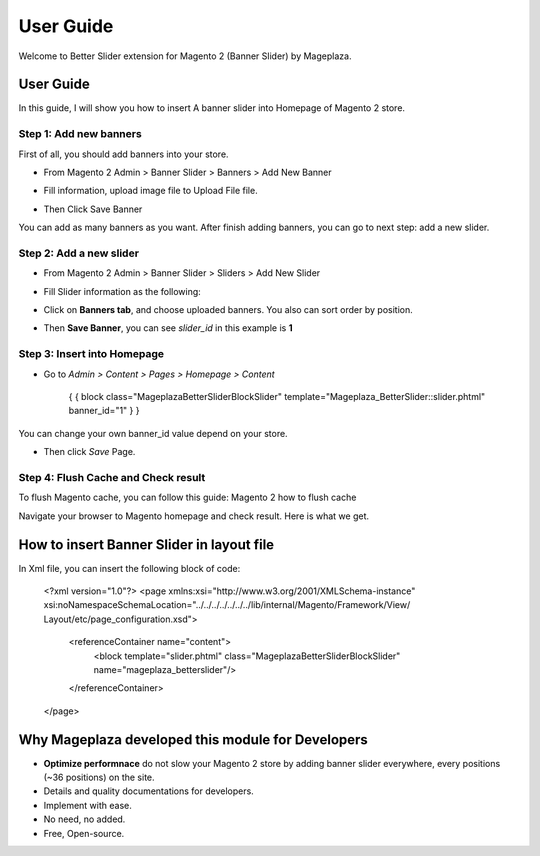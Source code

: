 ===========
User Guide
===========

Welcome to Better Slider extension for Magento 2 (Banner Slider) by Mageplaza.

User Guide
------------

In this guide, I will show you how to insert A banner slider into Homepage of Magento 2 store.


Step 1: Add new banners
^^^^^^^^^^^^^^^^^^^^^^^^^^

First of all, you should add banners into your store.

* From Magento 2 Admin > Banner Slider > Banners > Add New Banner

* Fill information, upload image file to Upload File file.

  .. image:: https://s3.amazonaws.com/cdn.freshdesk.com/data/helpdesk/attachments/production/6024399653/original/blob1465202912549.png?1465202913

* Then Click Save Banner

You can add as many banners as you want. After finish adding banners, you can go to next step: add a new slider.


Step 2: Add a new slider
^^^^^^^^^^^^^^^^^^^^^^^^^

* From Magento 2 Admin > Banner Slider > Sliders > Add New Slider


* Fill Slider information as the following:

  .. image:: https://s3.amazonaws.com/cdn.freshdesk.com/data/helpdesk/attachments/production/6024399789/original/blob1465202996629.png?1465202997


* Click on **Banners tab**, and choose uploaded banners. You also can sort order by position.

  .. image:: https://s3.amazonaws.com/cdn.freshdesk.com/data/helpdesk/attachments/production/6024399877/original/blob1465203062331.png?1465203063


* Then **Save Banner**, you can see `slider_id` in this example is **1**


  .. image:: https://s3.amazonaws.com/cdn.freshdesk.com/data/helpdesk/attachments/production/6024400339/original/blob1465203379041.png?1465203379


Step 3: Insert into Homepage
^^^^^^^^^^^^^^^^^^^^^^^^^^^^^^

* Go to `Admin > Content > Pages > Homepage > Content`


	{ { block class="Mageplaza\BetterSlider\Block\Slider" template="Mageplaza_BetterSlider::slider.phtml" banner_id="1" } }

You can change your own banner_id value depend on your store.

* Then click `Save` Page.

Step 4: Flush Cache and Check result
^^^^^^^^^^^^^^^^^^^^^^^^^^^^^^^^^^^^^^

To flush Magento cache, you can follow this guide: Magento 2 how to flush cache

Navigate your browser to Magento homepage and check result. Here is what we get.







How to insert Banner Slider in layout file
------------------------------------------------

In Xml file, you can insert the following block of code:

 

	<?xml version="1.0"?>
	<page xmlns:xsi="http://www.w3.org/2001/XMLSchema-instance" xsi:noNamespaceSchemaLocation="../../../../../../../lib/internal/Magento/Framework/View/	Layout/etc/page_configuration.xsd">
 
	    <referenceContainer name="content">
	        <block template="slider.phtml" class="Mageplaza\BetterSlider\Block\Slider" name="mageplaza_betterslider"/>
	    </referenceContainer>
	</page>







Why Mageplaza developed this module for Developers
----------------------------------------------------------------

- **Optimize performnace** do not slow your Magento 2 store by adding banner slider everywhere, every positions (~36 positions) on the site. 
- Details and quality documentations for developers.
- Implement with ease.
- No need, no added.
- Free, Open-source. 